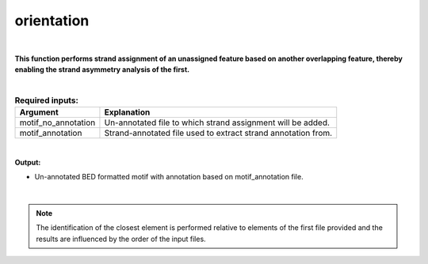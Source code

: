 .. _orientation.rst:
  
===========
orientation
===========

|

**This function performs strand assignment of an unassigned feature based on another overlapping feature, thereby enabling the strand asymmetry analysis of the first.**

|

.. list-table:: **Required inputs:**
   :header-rows: 1

   * - Argument
     - Explanation

   * - motif_no_annotation
     - Un-annotated file to which strand assignment will be added.
   * - motif_annotation
     - Strand-annotated file used to extract strand annotation from.


|


**Output:**

* Un-annotated BED formatted motif with annotation based on motif_annotation file.

|

.. note::
  
  The identification of the closest element is performed relative to elements of the first file provided and the results are influenced by the order of the input files.
